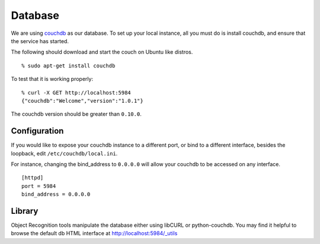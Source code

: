 Database
========
.. _couchdb: http://couchdb.apache.org

We are using `couchdb`_ as our database.  To set up your local instance, all you
must do is install couchdb, and ensure that the service has started.

.. highlight:: ectosh

The following should download and start the couch on Ubuntu like distros.
::
  
  % sudo apt-get install couchdb


To test that it is working properly::
  
  % curl -X GET http://localhost:5984
  {"couchdb":"Welcome","version":"1.0.1"}

The couchdb version should be greater than ``0.10.0``.

Configuration
^^^^^^^^^^^^^
If you would like to expose your couchdb instance to a different port, or bind
to a different interface, besides the loopback, edit ``/etc/couchdb/local.ini``.

For instance, changing the bind_address to ``0.0.0.0`` will allow your couchdb
to be accessed on any interface.

::

  [httpd]
  port = 5984
  bind_address = 0.0.0.0

Library
^^^^^^^
Object Recognition tools manipulate the database either using libCURL or python-couchdb.
You may find it helpful to browse the default db HTML interface at http://localhost:5984/_utils

